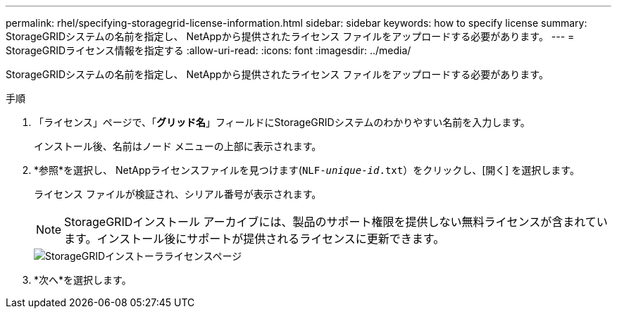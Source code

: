 ---
permalink: rhel/specifying-storagegrid-license-information.html 
sidebar: sidebar 
keywords: how to specify license 
summary: StorageGRIDシステムの名前を指定し、 NetAppから提供されたライセンス ファイルをアップロードする必要があります。 
---
= StorageGRIDライセンス情報を指定する
:allow-uri-read: 
:icons: font
:imagesdir: ../media/


[role="lead"]
StorageGRIDシステムの名前を指定し、 NetAppから提供されたライセンス ファイルをアップロードする必要があります。

.手順
. 「ライセンス」ページで、「*グリッド名*」フィールドにStorageGRIDシステムのわかりやすい名前を入力します。
+
インストール後、名前はノード メニューの上部に表示されます。

. *参照*を選択し、 NetAppライセンスファイルを見つけます(`NLF-_unique-id_.txt`）をクリックし、[開く] を選択します。
+
ライセンス ファイルが検証され、シリアル番号が表示されます。

+

NOTE: StorageGRIDインストール アーカイブには、製品のサポート権限を提供しない無料ライセンスが含まれています。インストール後にサポートが提供されるライセンスに更新できます。

+
image::../media/2_gmi_installer_license_page.png[StorageGRIDインストーラライセンスページ]

. *次へ*を選択します。


